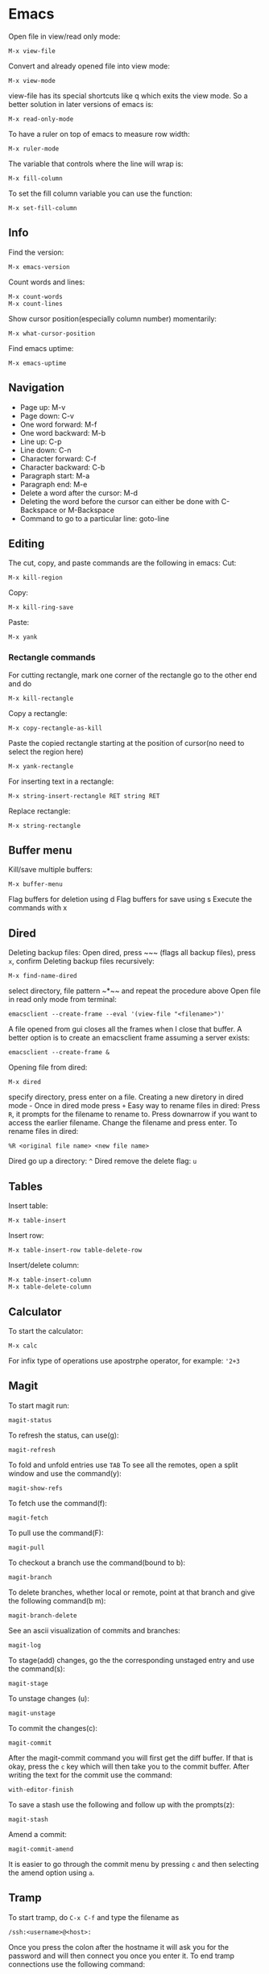 * Emacs
Open file in view/read only mode:
#+BEGIN_SRC elisp
M-x view-file
#+END_SRC
Convert and already opened file into view mode:
#+BEGIN_SRC elisp
M-x view-mode
#+END_SRC
view-file has its special shortcuts like q which exits the view mode. So a better solution in later versions of emacs is:
#+BEGIN_SRC elisp
M-x read-only-mode
#+END_SRC
To have a ruler on top of emacs to measure row width:
#+BEGIN_SRC elisp
  M-x ruler-mode
#+END_SRC
The variable that controls where the line will wrap is:
#+BEGIN_SRC elisp
M-x fill-column
#+END_SRC
To set the fill column variable you can use the function:
#+BEGIN_SRC elisp
  M-x set-fill-column
#+END_SRC
** Info
Find the version:
#+BEGIN_SRC elisp
M-x emacs-version
#+END_SRC
Count words and lines:
#+BEGIN_SRC elisp
M-x count-words
M-x count-lines
#+END_SRC
Show cursor position(especially column number) momentarily:
#+BEGIN_SRC elisp
M-x what-cursor-position
#+END_SRC
Find emacs uptime:
#+BEGIN_SRC elisp
M-x emacs-uptime
#+END_SRC
** Navigation
- Page up: M-v
- Page down: C-v
- One word forward: M-f
- One word backward: M-b
- Line up: C-p
- Line down: C-n
- Character forward: C-f
- Character backward: C-b
- Paragraph start: M-a
- Paragraph end: M-e
- Delete a word after the cursor: M-d
- Deleting the word before the cursor can either be done with C-Backspace or M-Backspace
- Command to go to a particular line: goto-line
** Editing
The cut, copy, and paste commands are the following in emacs:
Cut:
#+BEGIN_SRC elisp
M-x kill-region
#+END_SRC
Copy:
#+BEGIN_SRC elisp
M-x kill-ring-save
#+END_SRC
Paste:
#+BEGIN_SRC elisp
M-x yank
#+END_SRC
*** Rectangle commands
For cutting rectangle, mark one corner of the rectangle go to the other end and do
#+BEGIN_SRC elisp
M-x kill-rectangle
#+END_SRC
Copy a rectangle:
#+BEGIN_SRC elisp
M-x copy-rectangle-as-kill
#+END_SRC
Paste the copied rectangle starting at the position of cursor(no need to select the region here)
#+BEGIN_SRC elisp
M-x yank-rectangle
#+END_SRC
For inserting text in a rectangle:
#+BEGIN_SRC elisp
M-x string-insert-rectangle RET string RET
#+END_SRC
Replace rectangle:
#+BEGIN_SRC elisp
M-x string-rectangle
#+END_SRC
** Buffer menu
Kill/save multiple buffers:
#+BEGIN_SRC elisp
M-x buffer-menu
#+END_SRC
Flag buffers for deletion using d
Flag buffers for save using s
Execute the commands with x
** Dired
Deleting backup files: Open dired, press ~​~​~ (flags all backup files), press ~x~, confirm
Deleting backup files recursively:
#+BEGIN_SRC elisp
M-x find-name-dired
#+END_SRC
select directory, file pattern ~*​~​~ and repeat the procedure above
Open file in read only mode from terminal:
#+BEGIN_SRC shell
emacsclient --create-frame --eval '(view-file "<filename>")'
#+END_SRC
A file opened from gui closes all the frames when I close that buffer. A better option is to create an emacsclient frame assuming a server exists:
#+BEGIN_SRC shell
emacsclient --create-frame &
#+END_SRC
Opening file from dired:
#+BEGIN_SRC elisp
M-x dired
#+END_SRC
specify directory, press enter on a file.
Creating a new diretory in dired mode - Once in dired mode press ~+~
Easy way to rename files in dired: Press ~R~, it prompts for the filename to rename to. Press downarrow if you want to access the earlier filename. Change the filename and press enter.
To rename files in dired:
#+BEGIN_SRC elisp
%R <original file name> <new file name>
#+END_SRC
Dired go up a directory: ~^~
Dired remove the delete flag: ~u~
** Tables
Insert table:
#+BEGIN_SRC elisp
M-x table-insert
#+END_SRC
Insert row:
#+BEGIN_SRC elisp
M-x table-insert-row table-delete-row
#+END_SRC
Insert/delete column:
#+BEGIN_SRC elisp
  M-x table-insert-column
  M-x table-delete-column
#+END_SRC
** Calculator
To start the calculator:
#+BEGIN_SRC elisp
M-x calc
#+END_SRC
For infix type of operations use apostrphe operator, for example: ~'2+3~
** Magit
To start magit run:
#+BEGIN_SRC elisp
  magit-status
#+END_SRC
To refresh the status, can use(g):
#+BEGIN_SRC elisp
  magit-refresh
#+END_SRC
To fold and unfold entries use ~TAB~
To see all the remotes, open a split window and use the command(y):
#+BEGIN_SRC elisp
  magit-show-refs
#+END_SRC
To fetch use the command(f):
#+BEGIN_SRC elisp
magit-fetch
#+END_SRC
To pull use the command(F):
#+BEGIN_SRC elisp
magit-pull
#+END_SRC
To checkout a branch use the command(bound to b):
#+BEGIN_SRC elisp
magit-branch
#+END_SRC
To delete branches, whether local or remote, point at that branch and give the following command(b m):
#+BEGIN_SRC elisp
magit-branch-delete
#+END_SRC
See an ascii visualization of commits and branches:
#+BEGIN_SRC elisp
magit-log
#+END_SRC
To stage(add) changes, go the the corresponding unstaged entry and use the command(s):
#+BEGIN_SRC elisp
magit-stage
#+END_SRC
To unstage changes (u):
#+BEGIN_SRC elisp
magit-unstage
#+END_SRC
To commit the changes(c):
#+BEGIN_SRC elisp
magit-commit
#+END_SRC
After the magit-commit command you will first get the diff buffer. If that is okay, press the ~c~ key which will then take you to the commit buffer.
After writing the text for the commit use the command:
#+BEGIN_SRC elisp
with-editor-finish
#+END_SRC
To save a stash use the following and follow up with the prompts(z):
#+BEGIN_SRC elisp
  magit-stash
#+END_SRC
Amend a commit:
#+BEGIN_SRC elisp
magit-commit-amend
#+END_SRC
It is easier to go through the commit menu by pressing ~c~ and then selecting the amend option using ~a~.
** Tramp
To start tramp, do ~C-x C-f~ and type the filename as
#+BEGIN_SRC elisp
/ssh:<username>@<host>:
#+END_SRC
Once you press the colon after the hostname it will ask you for the password and will
then connect you once you enter it.
To end tramp connections use the following command:
#+BEGIN_SRC elisp
tramp-cleanup-connection
#+END_SRC
To run octave on the remote machine just give the
#+BEGIN_SRC elisp
M-x run-octave
#+END_SRC
command when current directory is one of the remote directories.
** Org mode
The variable ~org-agenda-files~ holds the search paths for agenda files
Add the current file to agenda search list:
#+BEGIN_SRC elisp
org-agenda-file-to-front
#+END_SRC
- To move between TODO, DONE, unlabeled states, use shift left and shift right
If you want to see the TODO tasks from a list, use
#+BEGIN_SRC elisp
M-x org-show-todo-tree
#+END_SRC
- If you want to move back from the tree view to the full view, go to the header and press TAB
- Pressing TAB at a header sycles between only header, header and all bullets, header all bullets and descriptions.
- Doing Alt left and right moves the bullet one level deeper or outer.
- Doing Alt up or down moves the task up or down in the list spatially.
For opening the agenda view use the command:
#+BEGIN_SRC elisp
org-agenda
#+END_SRC
For selecting day/month/year view while in aenda mode use:
#+BEGIN_SRC elisp
v d/v m/v y
#+END_SRC
To enter a time stamp:
#+BEGIN_SRC elisp
org-time-stamp
#+END_SRC
- Deadline: You start seeing this early in the agenda view
- Scheduled: You start seeing this in the agenda view after the set date
- Plain timestamp: You don't see this in the agenda view after that date
To have an am/pm timestamp in org-agenda, toggle the variable:
#+BEGIN_SRC elisp
org-agenda-timegrid-use-ampm
#+END_SRC
Once you have set the custom time format in the ~org-display-custom-times~ or ~org-time-stamp-custom-formats~ variables, you can toggle the viewing of the time format with the command ~org-toggle-time-stamp-overlays~.
To set up or change priorities Use ~S-up~ or ~S-down~.
To set a tag use the command:
#+BEGIN_SRC elisp
org-set-tags-command
#+END_SRC
To isolate all the tasks for a tag, do:
#+BEGIN_SRC elisp
M-x org-agenda m
#+END_SRC
To view agenda for specific week, go to the agenda view and type: ~v <week number> w~
- To find the week number of the current week, look at the topmost line when in the org-agenda mode
- When you use scheduled or deadline it automatically appears in your agenda till you mark it done. You don't need to mark it todo explicitly for it to appear.
- The repeat in emacs works with end date if you do not have todo with it. So it just adds a calendar entry on that day. I think this would be ideal for birthdays.
To cycle the folding states for the entire buffer, including putting the folder in the only-headings state:
#+BEGIN_SRC elisp
M-x org-global-cycle
#+END_SRC
- Cycling the entire buffer in the folding states can also be done with the shortcut: ~S-TAB~
- To create tables in org mode simply make the title like ~| a | b | c |~ and use tab to align them every now and then
- To start a reminder for a deadline different number of days earlier, add words like -5d. For example if the deadline is mentioned as DEADLINE: <2004-02-29 Sun>, edit it to DEADLINE: <2004-02-29 Sun -5d>.
To see the agenda for the next <n> days, use the command:
#+BEGIN_SRC elisp
C-u <n> M-x org-agenda a
#+END_SRC
To repeat a subtree:
#+BEGIN_SRC elisp
org-clone-subtree-wth-time-shift
#+END_SRC
To match by tags, run the ~org-agenda~ command, press ~m~, and then enter the tag name with ~TAB~ for completion if needed.
** Config
Substitute selection
#+BEGIN_SRC elisp
(delete-selection-mode 1)
#+END_SRC
Display line numbers
#+BEGIN_SRC elisp
(global-linum-mode t)
#+END_SRC
Sometimes the zenburn theme may not be installed, install it with: M-x package-install <RET> zenburn-theme <RET>
